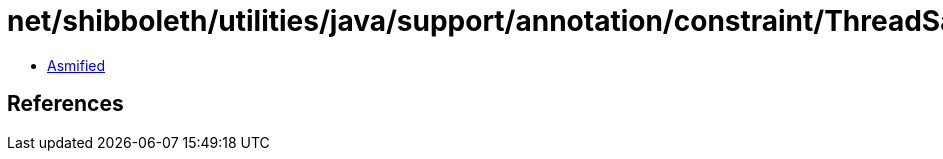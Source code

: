 = net/shibboleth/utilities/java/support/annotation/constraint/ThreadSafeAfterInit.class

 - link:ThreadSafeAfterInit-asmified.java[Asmified]

== References


